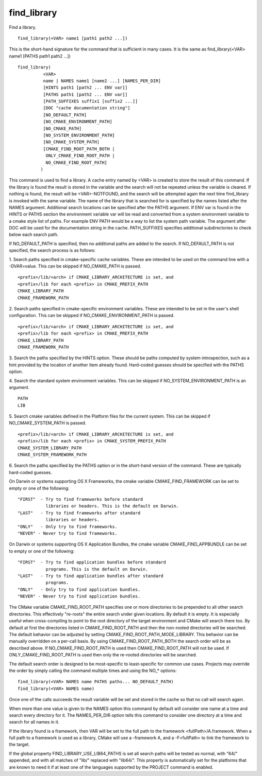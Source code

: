 find_library
------------

Find a library.

::

   find_library(<VAR> name1 [path1 path2 ...])

This is the short-hand signature for the command that is sufficient in
many cases.  It is the same as find_library(<VAR> name1 [PATHS path1
path2 ...])

::

   find_library(
             <VAR>
             name | NAMES name1 [name2 ...] [NAMES_PER_DIR]
             [HINTS path1 [path2 ... ENV var]]
             [PATHS path1 [path2 ... ENV var]]
             [PATH_SUFFIXES suffix1 [suffix2 ...]]
             [DOC "cache documentation string"]
             [NO_DEFAULT_PATH]
             [NO_CMAKE_ENVIRONMENT_PATH]
             [NO_CMAKE_PATH]
             [NO_SYSTEM_ENVIRONMENT_PATH]
             [NO_CMAKE_SYSTEM_PATH]
             [CMAKE_FIND_ROOT_PATH_BOTH |
              ONLY_CMAKE_FIND_ROOT_PATH |
              NO_CMAKE_FIND_ROOT_PATH]
            )

This command is used to find a library.  A cache entry named by <VAR>
is created to store the result of this command.  If the library is
found the result is stored in the variable and the search will not be
repeated unless the variable is cleared.  If nothing is found, the
result will be <VAR>-NOTFOUND, and the search will be attempted again
the next time find_library is invoked with the same variable.  The
name of the library that is searched for is specified by the names
listed after the NAMES argument.  Additional search locations can be
specified after the PATHS argument.  If ENV var is found in the HINTS
or PATHS section the environment variable var will be read and
converted from a system environment variable to a cmake style list of
paths.  For example ENV PATH would be a way to list the system path
variable.  The argument after DOC will be used for the documentation
string in the cache.  PATH_SUFFIXES specifies additional
subdirectories to check below each search path.

If NO_DEFAULT_PATH is specified, then no additional paths are added to
the search.  If NO_DEFAULT_PATH is not specified, the search process
is as follows:

1.  Search paths specified in cmake-specific cache variables.  These
are intended to be used on the command line with a -DVAR=value.  This
can be skipped if NO_CMAKE_PATH is passed.

::

   <prefix>/lib/<arch> if CMAKE_LIBRARY_ARCHITECTURE is set, and
   <prefix>/lib for each <prefix> in CMAKE_PREFIX_PATH
   CMAKE_LIBRARY_PATH
   CMAKE_FRAMEWORK_PATH

2.  Search paths specified in cmake-specific environment variables.
These are intended to be set in the user's shell configuration.  This
can be skipped if NO_CMAKE_ENVIRONMENT_PATH is passed.

::

   <prefix>/lib/<arch> if CMAKE_LIBRARY_ARCHITECTURE is set, and
   <prefix>/lib for each <prefix> in CMAKE_PREFIX_PATH
   CMAKE_LIBRARY_PATH
   CMAKE_FRAMEWORK_PATH

3.  Search the paths specified by the HINTS option.  These should be
paths computed by system introspection, such as a hint provided by the
location of another item already found.  Hard-coded guesses should be
specified with the PATHS option.

4.  Search the standard system environment variables.  This can be
skipped if NO_SYSTEM_ENVIRONMENT_PATH is an argument.

::

   PATH
   LIB

5.  Search cmake variables defined in the Platform files for the
current system.  This can be skipped if NO_CMAKE_SYSTEM_PATH is
passed.

::

   <prefix>/lib/<arch> if CMAKE_LIBRARY_ARCHITECTURE is set, and
   <prefix>/lib for each <prefix> in CMAKE_SYSTEM_PREFIX_PATH
   CMAKE_SYSTEM_LIBRARY_PATH
   CMAKE_SYSTEM_FRAMEWORK_PATH

6.  Search the paths specified by the PATHS option or in the
short-hand version of the command.  These are typically hard-coded
guesses.

On Darwin or systems supporting OS X Frameworks, the cmake variable
CMAKE_FIND_FRAMEWORK can be set to empty or one of the following:

::

   "FIRST"  - Try to find frameworks before standard
              libraries or headers. This is the default on Darwin.
   "LAST"   - Try to find frameworks after standard
              libraries or headers.
   "ONLY"   - Only try to find frameworks.
   "NEVER" - Never try to find frameworks.

On Darwin or systems supporting OS X Application Bundles, the cmake
variable CMAKE_FIND_APPBUNDLE can be set to empty or one of the
following:

::

   "FIRST"  - Try to find application bundles before standard
              programs. This is the default on Darwin.
   "LAST"   - Try to find application bundles after standard
              programs.
   "ONLY"   - Only try to find application bundles.
   "NEVER" - Never try to find application bundles.

The CMake variable CMAKE_FIND_ROOT_PATH specifies one or more
directories to be prepended to all other search directories.  This
effectively "re-roots" the entire search under given locations.  By
default it is empty.  It is especially useful when cross-compiling to
point to the root directory of the target environment and CMake will
search there too.  By default at first the directories listed in
CMAKE_FIND_ROOT_PATH and then the non-rooted directories will be
searched.  The default behavior can be adjusted by setting
CMAKE_FIND_ROOT_PATH_MODE_LIBRARY.  This behavior can be manually
overridden on a per-call basis.  By using CMAKE_FIND_ROOT_PATH_BOTH
the search order will be as described above.  If
NO_CMAKE_FIND_ROOT_PATH is used then CMAKE_FIND_ROOT_PATH will not be
used.  If ONLY_CMAKE_FIND_ROOT_PATH is used then only the re-rooted
directories will be searched.

The default search order is designed to be most-specific to
least-specific for common use cases.  Projects may override the order
by simply calling the command multiple times and using the NO_*
options:

::

   find_library(<VAR> NAMES name PATHS paths... NO_DEFAULT_PATH)
   find_library(<VAR> NAMES name)

Once one of the calls succeeds the result variable will be set and
stored in the cache so that no call will search again.

When more than one value is given to the NAMES option this command by
default will consider one name at a time and search every directory
for it.  The NAMES_PER_DIR option tells this command to consider one
directory at a time and search for all names in it.

If the library found is a framework, then VAR will be set to the full
path to the framework <fullPath>/A.framework.  When a full path to a
framework is used as a library, CMake will use a -framework A, and a
-F<fullPath> to link the framework to the target.

If the global property FIND_LIBRARY_USE_LIB64_PATHS is set all search
paths will be tested as normal, with "64/" appended, and with all
matches of "lib/" replaced with "lib64/".  This property is
automatically set for the platforms that are known to need it if at
least one of the languages supported by the PROJECT command is
enabled.
